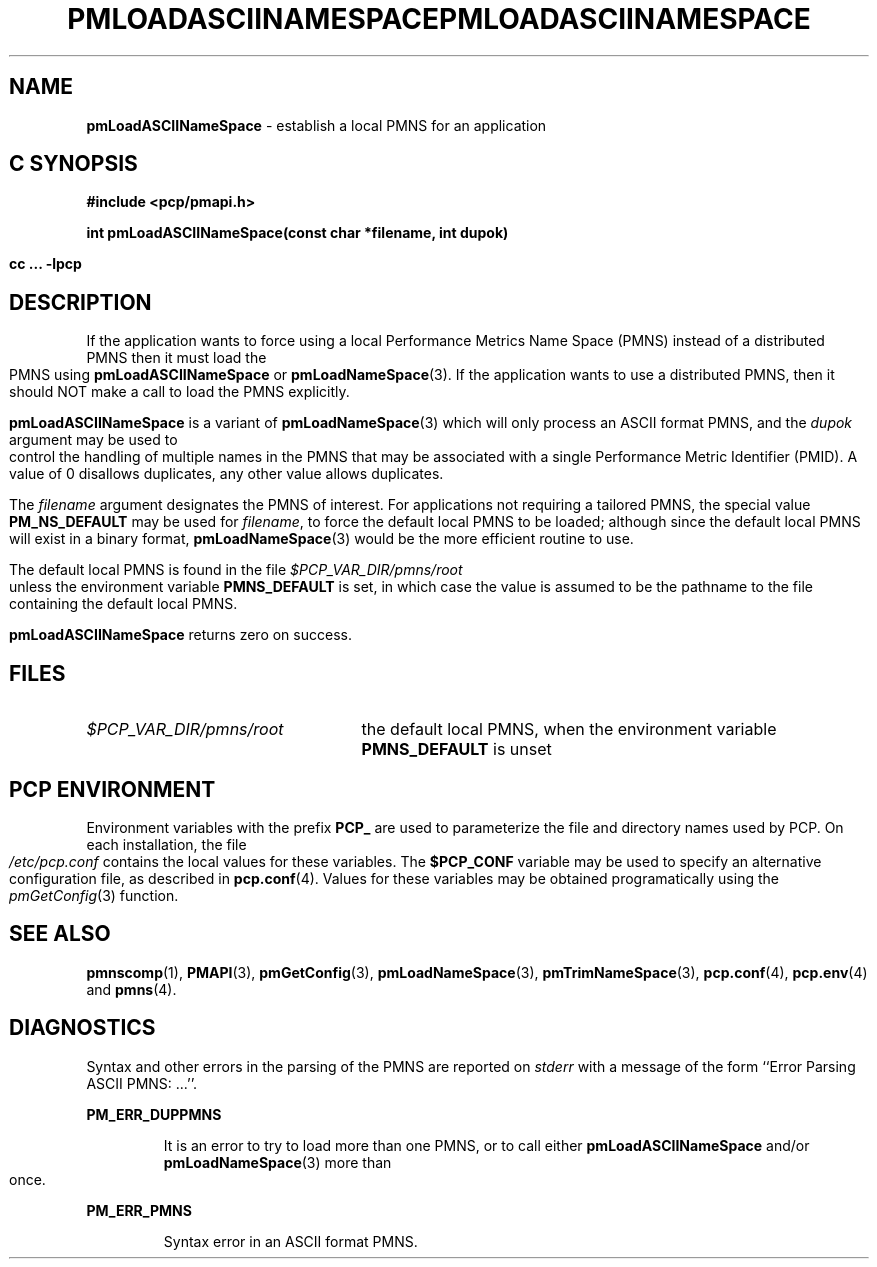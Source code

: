 '\"macro stdmacro
.\"
.\" Copyright (c) 2000 Silicon Graphics, Inc.  All Rights Reserved.
.\" 
.\" This program is free software; you can redistribute it and/or modify it
.\" under the terms of the GNU General Public License as published by the
.\" Free Software Foundation; either version 2 of the License, or (at your
.\" option) any later version.
.\" 
.\" This program is distributed in the hope that it will be useful, but
.\" WITHOUT ANY WARRANTY; without even the implied warranty of MERCHANTABILITY
.\" or FITNESS FOR A PARTICULAR PURPOSE.  See the GNU General Public License
.\" for more details.
.\" 
.\" You should have received a copy of the GNU General Public License along
.\" with this program; if not, write to the Free Software Foundation, Inc.,
.\" 59 Temple Place, Suite 330, Boston, MA  02111-1307 USA
.\"
.ie \(.g \{\
.\" ... groff (hack for khelpcenter, man2html, etc.)
.TH PMLOADASCIINAMESPACE 3 "SGI" "Performance Co-Pilot"
\}
.el \{\
.if \nX=0 .ds x} PMLOADASCIINAMESPACE 3 "SGI" "Performance Co-Pilot"
.if \nX=1 .ds x} PMLOADASCIINAMESPACE 3 "Performance Co-Pilot"
.if \nX=2 .ds x} PMLOADASCIINAMESPACE 3 "" "\&"
.if \nX=3 .ds x} PMLOADASCIINAMESPACE "" "" "\&"
.TH \*(x}
.rr X
\}
.SH NAME
\f3pmLoadASCIINameSpace\f1 \- establish a local PMNS for an application
.SH "C SYNOPSIS"
.ft 3
#include <pcp/pmapi.h>
.sp
int pmLoadASCIINameSpace(const char *filename, int dupok)
.sp
cc ... \-lpcp
.ft 1
.SH DESCRIPTION
If the application wants to force using a local Performance Metrics
Name Space (PMNS) instead
of a distributed PMNS then it must load the PMNS using
.B pmLoadASCIINameSpace
or
.BR pmLoadNameSpace (3).
If the application wants to use a distributed PMNS, then it should NOT
make a call to load the PMNS explicitly.
.PP
.B pmLoadASCIINameSpace
is a variant of
.BR pmLoadNameSpace (3)
which will only process an ASCII format PMNS, and the
.I dupok
argument may be used to control the handling of multiple names
in the PMNS that may be associated with a single Performance Metric
Identifier (PMID).  A value of 0 disallows duplicates, any other value allows
duplicates.
.PP
The
.I filename
argument designates the PMNS of interest.
For applications not requiring a tailored PMNS,
the special value
.B PM_NS_DEFAULT
may be 
used for
.IR filename ,
to force the default local PMNS to be loaded; although since the
default local PMNS will exist in a binary format,
.BR pmLoadNameSpace (3)
would be the more efficient routine to use.
.PP
The default local PMNS is found in the file
.I $PCP_VAR_DIR/pmns/root
unless the environment variable
.B PMNS_DEFAULT
is set, in which case the value is assumed to be the pathname
to the file containing the default local PMNS.
.PP
.B pmLoadASCIINameSpace
returns zero on success.
.SH FILES
.IP \f2$PCP_VAR_DIR/pmns/root\f1 2.5i
the default local PMNS, when the environment variable
.B PMNS_DEFAULT
is unset
.RE
.SH "PCP ENVIRONMENT"
Environment variables with the prefix
.B PCP_
are used to parameterize the file and directory names
used by PCP.
On each installation, the file
.I /etc/pcp.conf
contains the local values for these variables.
The
.B $PCP_CONF
variable may be used to specify an alternative
configuration file,
as described in
.BR pcp.conf (4).
Values for these variables may be obtained programatically
using the
.IR pmGetConfig (3)
function.
.SH SEE ALSO
.BR pmnscomp (1),
.BR PMAPI (3),
.BR pmGetConfig (3),
.BR pmLoadNameSpace (3),
.BR pmTrimNameSpace (3),
.BR pcp.conf (4),
.BR pcp.env (4)
and
.BR pmns (4).
.SH DIAGNOSTICS
Syntax and other errors in the parsing of the PMNS are reported
on
.I stderr
with a message of the form ``Error Parsing ASCII PMNS: ...''.
.PP
.B PM_ERR_DUPPMNS
.IP
It is an error to try to load more than one PMNS, or to call
either
.B pmLoadASCIINameSpace
and/or
.BR pmLoadNameSpace (3)
more than once.
.PP
.B PM_ERR_PMNS
.IP
Syntax error in an ASCII format PMNS.
